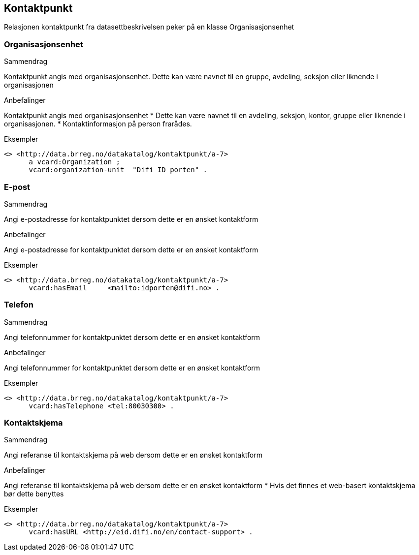 == Kontaktpunkt

Relasjonen kontaktpunkt fra datasettbeskrivelsen peker på en klasse Organisasjonsenhet

=== Organisasjonsenhet


.Sammendrag

Kontaktpunkt angis med organisasjonsenhet. Dette kan være navnet til en gruppe, avdeling, seksjon eller liknende i organisasjonen


.Anbefalinger

Kontaktpunkt angis med organisasjonsenhet
 * Dette kan være navnet til en avdeling, seksjon, kontor, gruppe eller liknende i organisasjonen.
 * Kontaktinformasjon på person frarådes.

.Eksempler

----
<> <http://data.brreg.no/datakatalog/kontaktpunkt/a-7>
      a vcard:Organization ;
      vcard:organization-unit  "Difi ID porten" .
----

=== E-post


.Sammendrag
Angi e-postadresse for kontaktpunktet dersom dette er en ønsket kontaktform

.Anbefalinger
Angi e-postadresse for kontaktpunktet dersom dette er en ønsket kontaktform

.Eksempler

----
<> <http://data.brreg.no/datakatalog/kontaktpunkt/a-7>
      vcard:hasEmail     <mailto:idporten@difi.no> .
----

=== Telefon


.Sammendrag

Angi telefonnummer for kontaktpunktet dersom dette er en ønsket kontaktform

.Anbefalinger

Angi telefonnummer for kontaktpunktet dersom dette er en ønsket kontaktform

.Eksempler

----
<> <http://data.brreg.no/datakatalog/kontaktpunkt/a-7>
      vcard:hasTelephone <tel:80030300> .
----

=== Kontaktskjema


.Sammendrag

Angi referanse til kontaktskjema på web dersom dette er en ønsket kontaktform

.Anbefalinger

Angi referanse til kontaktskjema på web dersom dette er en ønsket kontaktform
 * Hvis det finnes et web-basert kontaktskjema bør dette benyttes

.Eksempler

----
<> <http://data.brreg.no/datakatalog/kontaktpunkt/a-7>
      vcard:hasURL <http://eid.difi.no/en/contact-support> .
----
